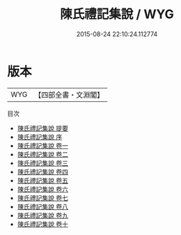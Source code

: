 #+TITLE: 陳氏禮記集說 / WYG
#+DATE: 2015-08-24 22:10:24.112774
* 版本
 |       WYG|【四部全書・文淵閣】|
目次
 - [[file:KR1d0059_000.txt::000-1a][陳氏禮記集說 提要]]
 - [[file:KR1d0059_000.txt::000-3a][陳氏禮記集說 序]]
 - [[file:KR1d0059_001.txt::001-1a][陳氏禮記集說 卷一]]
 - [[file:KR1d0059_002.txt::002-1a][陳氏禮記集說 卷二]]
 - [[file:KR1d0059_003.txt::003-1a][陳氏禮記集說 卷三]]
 - [[file:KR1d0059_004.txt::004-1a][陳氏禮記集說 卷四]]
 - [[file:KR1d0059_005.txt::005-1a][陳氏禮記集說 卷五]]
 - [[file:KR1d0059_006.txt::006-1a][陳氏禮記集說 卷六]]
 - [[file:KR1d0059_007.txt::007-1a][陳氏禮記集說 卷七]]
 - [[file:KR1d0059_008.txt::008-1a][陳氏禮記集說 卷八]]
 - [[file:KR1d0059_009.txt::009-1a][陳氏禮記集說 卷九]]
 - [[file:KR1d0059_010.txt::010-1a][陳氏禮記集說 卷十]]
